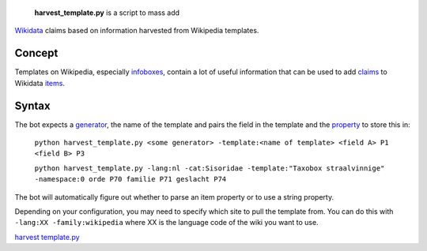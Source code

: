  **harvest\_template.py** is a script to mass add
`Wikidata <Wikidata>`__ claims based on information harvested from
Wikipedia templates.

Concept
-------

Templates on Wikipedia, especially `infoboxes <:w:Help:Infobox>`__,
contain a lot of useful information that can be used to add
`claims <:d:Wikidata:Glossary#Claims_and_Statements>`__ to Wikidata
`items <:d:Wikidata:Glossary#Entities,_Items,_Properties_and_Queries>`__.

Syntax
------

The bot expects a
`generator <Manual:Pywikipediabot/pagegenerators.py>`__, the name of the
template and pairs the field in the template and the
`property <:d:Wikidata:List of properties>`__ to store this in:

    ``python harvest_template.py <some generator> -template:<name of template> <field A> P1 <field B> P3``

    ``python harvest_template.py -lang:nl -cat:Sisoridae -template:"Taxobox straalvinnige" -namespace:0 orde P70 familie P71 geslacht P74``

The bot will automatically figure out whether to parse an item property
or to use a string property.

Depending on your configuration, you may need to specify which site to
pull the template from. You can do this with
``-lang:XX -family:wikipedia`` where XX is the language code of the wiki
you want to use.

`harvest template.py <category:Pywikibot scripts>`__
